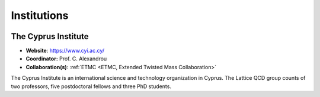 
Institutions
============



.. image:: _static/cyi_logo.png
   :width: 20 %
   :alt: CYI logo
   :align: left
   :target: https://www.cyi.ac.cy/
   :class: logo-before-title

The Cyprus Institute
--------------------

- **Website**: https://www.cyi.ac.cy/
- **Coordinator:** Prof. C. Alexandrou
- **Collaboration(s)**: :ref:`ETMC <ETMC, Extended Twisted Mass Collaboration>`

The Cyprus Institute is an international science and technology organization in Cyprus.
The Lattice QCD group counts of two professors, five postdoctoral fellows and three PhD students.

